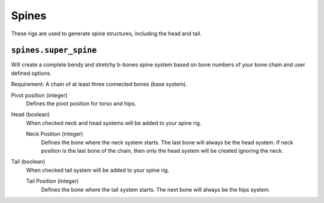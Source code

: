 
******
Spines
******

These rigs are used to generate spine structures, including the head and tail.


``spines.super_spine``
======================

Will create a complete bendy and stretchy b-bones spine system based on bone numbers of
your bone chain and user defined options.

Requirement: A chain of at least three connected bones (base system).

Pivot position (integer)
   Defines the pivot position for torso and hips.
Head (boolean)
   When checked neck and head systems will be added to your spine rig.

   Neck Position (integer)
      Defines the bone where the neck system starts. The last bone will always be the head system.
      If neck position is the last bone of the chain, then only the head system will be created ignoring the neck.
Tail (boolean)
   When checked tail system will be added to your spine rig.

   Tail Position (integer)
      Defines the bone where the tail system starts. The next bone will always be the hips system.
